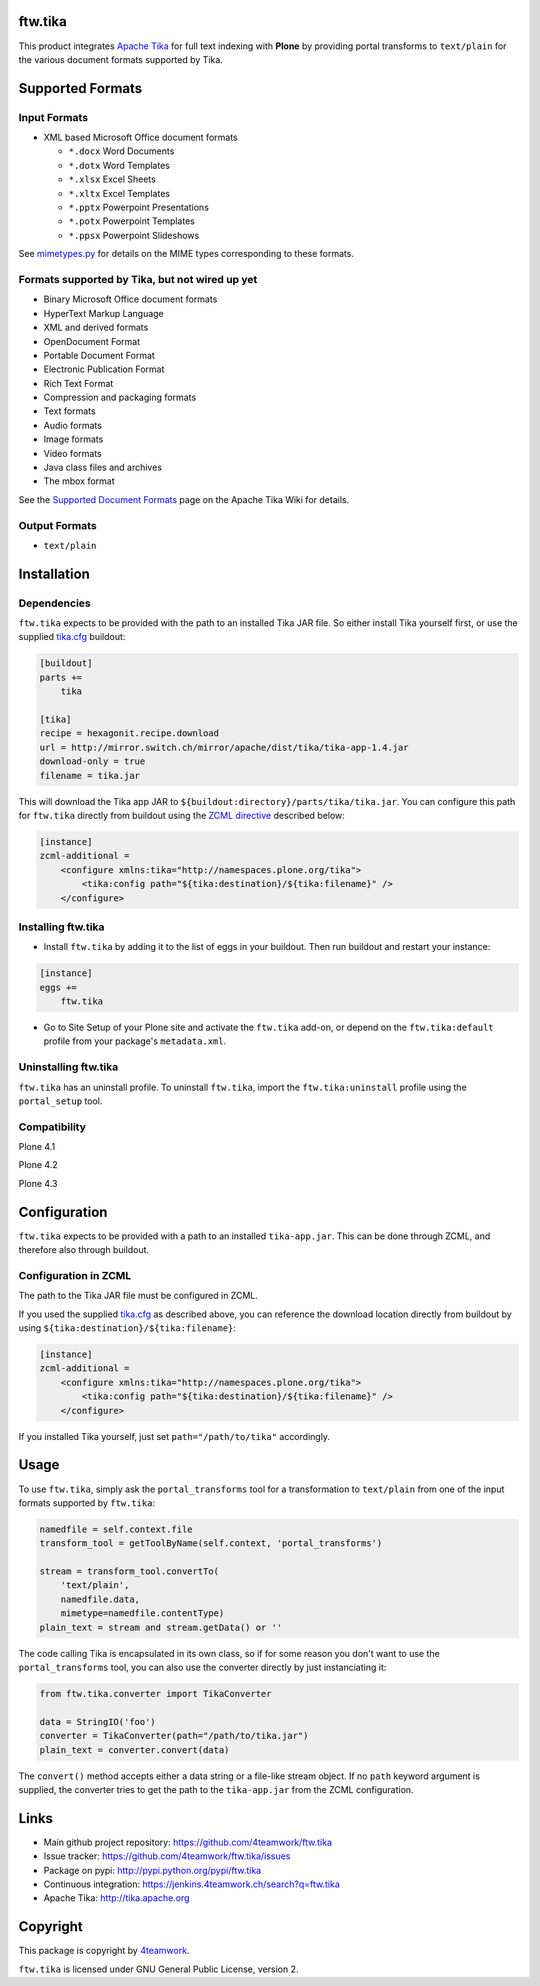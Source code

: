 ftw.tika
========

This product integrates `Apache Tika <http://tika.apache.org/>`_ for full text
indexing with **Plone** by providing portal transforms to ``text/plain`` for the
various document formats supported by Tika.


Supported Formats
=================

Input Formats
-------------

* XML based Microsoft Office document formats

  - ``*.docx`` Word Documents
  - ``*.dotx`` Word Templates
  - ``*.xlsx`` Excel Sheets
  - ``*.xltx`` Excel Templates
  - ``*.pptx`` Powerpoint Presentations
  - ``*.potx`` Powerpoint Templates
  - ``*.ppsx`` Powerpoint Slideshows

See `mimetypes.py <https://github.com/4teamwork/ftw.tika/blob/master/ftw/tika/mimetypes.py>`_
for details on the MIME types corresponding to these formats.


Formats supported by Tika, but not wired up yet
-----------------------------------------------

* Binary Microsoft Office document formats
* HyperText Markup Language
* XML and derived formats
* OpenDocument Format
* Portable Document Format
* Electronic Publication Format
* Rich Text Format
* Compression and packaging formats
* Text formats
* Audio formats
* Image formats
* Video formats
* Java class files and archives
* The mbox format

See the `Supported Document Formats <http://tika.apache.org/1.4/formats.html>`_
page on the Apache Tika Wiki for details.


Output Formats
--------------

* ``text/plain``


Installation
============

Dependencies
------------

``ftw.tika`` expects to be provided with the path to an installed Tika JAR
file. So either install Tika yourself first, or use the supplied
`tika.cfg <https://github.com/4teamwork/ftw.tika/blob/master/tika.cfg>`_
buildout:

.. code:: ini

    [buildout]
    parts +=
        tika

    [tika]
    recipe = hexagonit.recipe.download
    url = http://mirror.switch.ch/mirror/apache/dist/tika/tika-app-1.4.jar
    download-only = true
    filename = tika.jar

This will download the Tika app JAR to
``${buildout:directory}/parts/tika/tika.jar``. You can configure this path
for ``ftw.tika`` directly from buildout using the
`ZCML directive <#configuration-in-zcml>`_
described below:

.. code:: ini

    [instance]
    zcml-additional =
        <configure xmlns:tika="http://namespaces.plone.org/tika">
            <tika:config path="${tika:destination}/${tika:filename}" />
        </configure>


Installing ftw.tika
-------------------

- Install ``ftw.tika`` by adding it to the list of eggs in your buildout.
  Then run buildout and restart your instance:

.. code:: ini

    [instance]
    eggs +=
        ftw.tika


- Go to Site Setup of your Plone site and activate the ``ftw.tika`` add-on,
  or depend on the ``ftw.tika:default`` profile from your package's
  ``metadata.xml``.


Uninstalling ftw.tika
---------------------

``ftw.tika`` has an uninstall profile. To uninstall ``ftw.tika``, import the
``ftw.tika:uninstall`` profile using the ``portal_setup`` tool.


Compatibility
-------------

Plone 4.1

.. image:: https://jenkins.4teamwork.ch/job/ftw.tika-master-test-plone-4.1.x.cfg/badge/icon
   :target: https://jenkins.4teamwork.ch/job/ftw.tika-master-test-plone-4.1.x.cfg

Plone 4.2

.. image:: https://jenkins.4teamwork.ch/job/ftw.tika-master-test-plone-4.2.x.cfg/badge/icon
   :target: https://jenkins.4teamwork.ch/job/ftw.tika-master-test-plone-4.2.x.cfg

Plone 4.3

.. image:: https://jenkins.4teamwork.ch/job/ftw.tika-master-test-plone-4.3.x.cfg/badge/icon
   :target: https://jenkins.4teamwork.ch/job/ftw.tika-master-test-plone-4.3.x.cfg


Configuration
=============

``ftw.tika`` expects to be provided with a path to an installed
``tika-app.jar``. This can be done through ZCML, and therefore also
through buildout.


Configuration in ZCML
---------------------

The path to the Tika JAR file must be configured in ZCML.

If you used the supplied
`tika.cfg <https://github.com/4teamwork/ftw.tika/blob/master/tika.cfg>`_
as described above, you can reference the download location directly from
buildout by using ``${tika:destination}/${tika:filename}``:

.. code:: ini

    [instance]
    zcml-additional =
        <configure xmlns:tika="http://namespaces.plone.org/tika">
            <tika:config path="${tika:destination}/${tika:filename}" />
        </configure>

If you installed Tika yourself, just set ``path="/path/to/tika"`` accordingly.


Usage
=====

To use ``ftw.tika``, simply ask the ``portal_transforms`` tool for a
transformation to ``text/plain`` from one of the input formats supported by
``ftw.tika``:

.. code:: python

            namedfile = self.context.file
            transform_tool = getToolByName(self.context, 'portal_transforms')

            stream = transform_tool.convertTo(
                'text/plain',
                namedfile.data,
                mimetype=namedfile.contentType)
            plain_text = stream and stream.getData() or ''

The code calling Tika is encapsulated in its own class, so if for some reason
you don't want to use the ``portal_transforms`` tool, you can also use the
converter directly by just instanciating it:

.. code:: python

            from ftw.tika.converter import TikaConverter

            data = StringIO('foo')
            converter = TikaConverter(path="/path/to/tika.jar")
            plain_text = converter.convert(data)

The ``convert()`` method accepts either a data string or a file-like stream
object. If no ``path`` keyword argument is supplied, the converter tries to
get the path to the ``tika-app.jar`` from the ZCML configuration.


Links
=====

- Main github project repository: https://github.com/4teamwork/ftw.tika
- Issue tracker: https://github.com/4teamwork/ftw.tika/issues
- Package on pypi: http://pypi.python.org/pypi/ftw.tika
- Continuous integration: https://jenkins.4teamwork.ch/search?q=ftw.tika
- Apache Tika: http://tika.apache.org


Copyright
=========

This package is copyright by `4teamwork <http://www.4teamwork.ch/>`_.

``ftw.tika`` is licensed under GNU General Public License, version 2.
